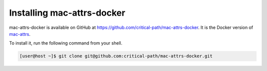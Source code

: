 Installing mac-attrs-docker
===========================

mac-attrs-docker is available on GitHub at https://github.com/critical-path/mac-attrs-docker.  It is the Docker version of `mac-attrs <https://github.com/critical-path/mac-attrs>`__.

To install it, run the following command from your shell.

.. code-block:: console

   [user@host ~]$ git clone git@github.com:critical-path/mac-attrs-docker.git
